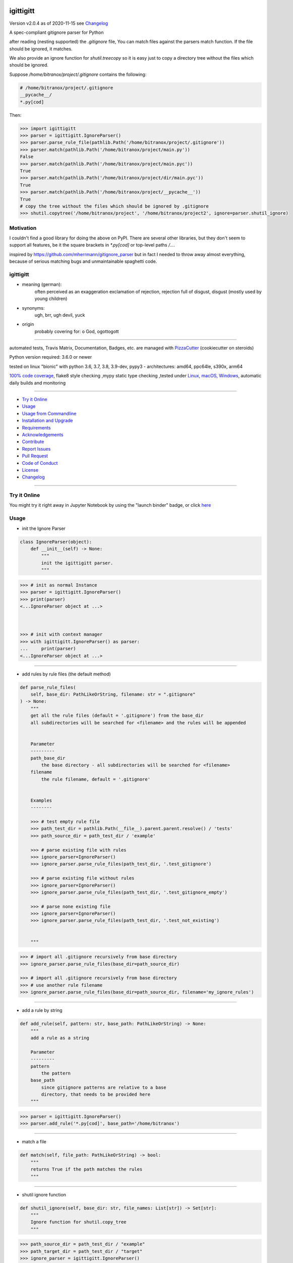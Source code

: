 igittigitt
==========


Version v2.0.4 as of 2020-11-15 see `Changelog`_

|travis_build| |license| |jupyter| |pypi| |black|

|codecov| |better_code| |cc_maintain| |cc_issues| |cc_coverage| |snyk|


.. |travis_build| image:: https://img.shields.io/travis/bitranox/igittigitt/master.svg
   :target: https://travis-ci.org/bitranox/igittigitt

.. |license| image:: https://img.shields.io/github/license/webcomics/pywine.svg
   :target: http://en.wikipedia.org/wiki/MIT_License

.. |jupyter| image:: https://mybinder.org/badge_logo.svg
 :target: https://mybinder.org/v2/gh/bitranox/igittigitt/master?filepath=igittigitt.ipynb

.. for the pypi status link note the dashes, not the underscore !
.. |pypi| image:: https://img.shields.io/pypi/status/igittigitt?label=PyPI%20Package
   :target: https://badge.fury.io/py/igittigitt

.. |codecov| image:: https://img.shields.io/codecov/c/github/bitranox/igittigitt
   :target: https://codecov.io/gh/bitranox/igittigitt

.. |better_code| image:: https://bettercodehub.com/edge/badge/bitranox/igittigitt?branch=master
   :target: https://bettercodehub.com/results/bitranox/igittigitt

.. |cc_maintain| image:: https://img.shields.io/codeclimate/maintainability-percentage/bitranox/igittigitt?label=CC%20maintainability
   :target: https://codeclimate.com/github/bitranox/igittigitt/maintainability
   :alt: Maintainability

.. |cc_issues| image:: https://img.shields.io/codeclimate/issues/bitranox/igittigitt?label=CC%20issues
   :target: https://codeclimate.com/github/bitranox/igittigitt/maintainability
   :alt: Maintainability

.. |cc_coverage| image:: https://img.shields.io/codeclimate/coverage/bitranox/igittigitt?label=CC%20coverage
   :target: https://codeclimate.com/github/bitranox/igittigitt/test_coverage
   :alt: Code Coverage

.. |snyk| image:: https://img.shields.io/snyk/vulnerabilities/github/bitranox/igittigitt
   :target: https://snyk.io/test/github/bitranox/igittigitt

.. |black| image:: https://img.shields.io/badge/code%20style-black-000000.svg
   :target: https://github.com/psf/black

A spec-compliant gitignore parser for Python

after reading (nesting supported) the `.gitignore` file, You can match files against the parsers match function. If the file should be ignored, it matches.

We also provide an ignore function for `shutil.treecopy` so it is easy just to copy a directory tree without the files which should be ignored.

Suppose `/home/bitranox/project/.gitignore` contains the following:

.. code-block:: python

    # /home/bitranox/project/.gitignore
    __pycache__/
    *.py[cod]


Then:

.. code-block:: python

    >>> import igittigitt
    >>> parser = igittigitt.IgnoreParser()
    >>> parser.parse_rule_file(pathlib.Path('/home/bitranox/project/.gitignore'))
    >>> parser.match(pathlib.Path('/home/bitranox/project/main.py'))
    False
    >>> parser.match(pathlib.Path('/home/bitranox/project/main.pyc'))
    True
    >>> parser.match(pathlib.Path('/home/bitranox/project/dir/main.pyc'))
    True
    >>> parser.match(pathlib.Path('/home/bitranox/project/__pycache__'))
    True
    # copy the tree without the files which should be ignored by .gitignore
    >>> shutil.copytree('/home/bitranox/project', '/home/bitranox/project2', ignore=parser.shutil_ignore)


Motivation
----------
I couldn't find a good library for doing the above on PyPI. There are
several other libraries, but they don't seem to support all features,
be it the square brackets in `*.py[cod]` or top-level paths `/...`.

inspired by https://github.com/mherrmann/gitignore_parser but in fact I needed to
throw away almost everything, because of serious matching bugs and unmaintainable spaghetti code.


igittigitt
----------
- meaning (german):
    often perceived as an exaggeration exclamation of rejection, rejection full of disgust, disgust (mostly used by young children)
- synonyms:
    ugh, brr, ugh devil, yuck
- origin
    probably covering for: o God, ogottogott

----

automated tests, Travis Matrix, Documentation, Badges, etc. are managed with `PizzaCutter <https://github
.com/bitranox/PizzaCutter>`_ (cookiecutter on steroids)

Python version required: 3.6.0 or newer

tested on linux "bionic" with python 3.6, 3.7, 3.8, 3.9-dev, pypy3 - architectures: amd64, ppc64le, s390x, arm64

`100% code coverage <https://codecov.io/gh/bitranox/igittigitt>`_, flake8 style checking ,mypy static type checking ,tested under `Linux, macOS, Windows <https://travis-ci.org/bitranox/igittigitt>`_, automatic daily builds and monitoring

----

- `Try it Online`_
- `Usage`_
- `Usage from Commandline`_
- `Installation and Upgrade`_
- `Requirements`_
- `Acknowledgements`_
- `Contribute`_
- `Report Issues <https://github.com/bitranox/igittigitt/blob/master/ISSUE_TEMPLATE.md>`_
- `Pull Request <https://github.com/bitranox/igittigitt/blob/master/PULL_REQUEST_TEMPLATE.md>`_
- `Code of Conduct <https://github.com/bitranox/igittigitt/blob/master/CODE_OF_CONDUCT.md>`_
- `License`_
- `Changelog`_

----

Try it Online
-------------

You might try it right away in Jupyter Notebook by using the "launch binder" badge, or click `here <https://mybinder.org/v2/gh/{{rst_include.
repository_slug}}/master?filepath=igittigitt.ipynb>`_

Usage
-----------

- init the Ignore Parser

.. code-block:: python

    class IgnoreParser(object):
        def __init__(self) -> None:
            """
            init the igittigitt parser.
            """

.. code-block:: python

        >>> # init as normal Instance
        >>> parser = igittigitt.IgnoreParser()
        >>> print(parser)
        <...IgnoreParser object at ...>



        >>> # init with context manager
        >>> with igittigitt.IgnoreParser() as parser:
        ...     print(parser)
        <...IgnoreParser object at ...>

--------------------------------

- add rules by rule files (the default method)

.. code-block:: python

        def parse_rule_files(
            self, base_dir: PathLikeOrString, filename: str = ".gitignore"
        ) -> None:
            """
            get all the rule files (default = '.gitignore') from the base_dir
            all subdirectories will be searched for <filename> and the rules will be appended


            Parameter
            ---------
            path_base_dir
                the base directory - all subdirectories will be searched for <filename>
            filename
                the rule filename, default = '.gitignore'


            Examples
            --------

            >>> # test empty rule file
            >>> path_test_dir = pathlib.Path(__file__).parent.parent.resolve() / 'tests'
            >>> path_source_dir = path_test_dir / 'example'

            >>> # parse existing file with rules
            >>> ignore_parser=IgnoreParser()
            >>> ignore_parser.parse_rule_files(path_test_dir, '.test_gitignore')

            >>> # parse existing file without rules
            >>> ignore_parser=IgnoreParser()
            >>> ignore_parser.parse_rule_files(path_test_dir, '.test_gitignore_empty')

            >>> # parse none existing file
            >>> ignore_parser=IgnoreParser()
            >>> ignore_parser.parse_rule_files(path_test_dir, '.test_not_existing')


            """

.. code-block:: python

    >>> # import all .gitignore recursively from base directory
    >>> ignore_parser.parse_rule_files(base_dir=path_source_dir)

    >>> # import all .gitignore recursively from base directory
    >>> # use another rule filename
    >>> ignore_parser.parse_rule_files(base_dir=path_source_dir, filename='my_ignore_rules')

--------------------------------

- add a rule by string

.. code-block:: python

        def add_rule(self, pattern: str, base_path: PathLikeOrString) -> None:
            """
            add a rule as a string

            Parameter
            ---------
            pattern
                the pattern
            base_path
                since gitignore patterns are relative to a base
                directory, that needs to be provided here
            """

.. code-block:: python

        >>> parser = igittigitt.IgnoreParser()
        >>> parser.add_rule('*.py[cod]', base_path='/home/bitranox')

--------------------------------

- match a file

.. code-block:: python

        def match(self, file_path: PathLikeOrString) -> bool:
            """
            returns True if the path matches the rules
            """

--------------------------------

- shutil ignore function

.. code-block:: python

        def shutil_ignore(self, base_dir: str, file_names: List[str]) -> Set[str]:
            """
            Ignore function for shutil.copy_tree
            """

.. code-block:: python

        >>> path_source_dir = path_test_dir / "example"
        >>> path_target_dir = path_test_dir / "target"
        >>> ignore_parser = igittigitt.IgnoreParser()
        >>> ignore_parser.parse_rule_files(base_dir=path_source_dir, filename=".test_gitignore")
        >>> discard = shutil.copytree(path_source_dir, path_target_dir, ignore=ignore_parser.shutil_ignore)

Usage from Commandline
------------------------

.. code-block:: bash

   Usage: igittigitt [OPTIONS] COMMAND [ARGS]...

     A spec-compliant gitignore parser for Python

   Options:
     --version                     Show the version and exit.
     --traceback / --no-traceback  return traceback information on cli
     -h, --help                    Show this message and exit.

   Commands:
     info  get program informations

Installation and Upgrade
------------------------

- Before You start, its highly recommended to update pip and setup tools:


.. code-block:: bash

    python -m pip --upgrade pip
    python -m pip --upgrade setuptools

- to install the latest release from PyPi via pip (recommended):

.. code-block:: bash

    python -m pip install --upgrade igittigitt

- to install the latest version from github via pip:


.. code-block:: bash

    python -m pip install --upgrade git+https://github.com/bitranox/igittigitt.git


- include it into Your requirements.txt:

.. code-block:: bash

    # Insert following line in Your requirements.txt:
    # for the latest Release on pypi:
    igittigitt

    # for the latest development version :
    igittigitt @ git+https://github.com/bitranox/igittigitt.git

    # to install and upgrade all modules mentioned in requirements.txt:
    python -m pip install --upgrade -r /<path>/requirements.txt


- to install the latest development version from source code:

.. code-block:: bash

    # cd ~
    $ git clone https://github.com/bitranox/igittigitt.git
    $ cd igittigitt
    python setup.py install

- via makefile:
  makefiles are a very convenient way to install. Here we can do much more,
  like installing virtual environments, clean caches and so on.

.. code-block:: shell

    # from Your shell's homedirectory:
    $ git clone https://github.com/bitranox/igittigitt.git
    $ cd igittigitt

    # to run the tests:
    $ make test

    # to install the package
    $ make install

    # to clean the package
    $ make clean

    # uninstall the package
    $ make uninstall

Requirements
------------
following modules will be automatically installed :

.. code-block:: bash

    ## Project Requirements
    attrs
    click
    cli_exit_tools
    wcmatch

Acknowledgements
----------------

- special thanks to "uncle bob" Robert C. Martin, especially for his books on "clean code" and "clean architecture"

Contribute
----------

I would love for you to fork and send me pull request for this project.
- `please Contribute <https://github.com/bitranox/igittigitt/blob/master/CONTRIBUTING.md>`_

License
-------

This software is licensed under the `MIT license <http://en.wikipedia.org/wiki/MIT_License>`_

---

Changelog
=========

- new MAJOR version for incompatible API changes,
- new MINOR version for added functionality in a backwards compatible manner
- new PATCH version for backwards compatible bug fixes

TODO:
    - code coverage
    - add nested .gitignore files
    - documentation

v2.0.4
--------
2020-11-15: service release
    - Issue 16, follow support symlinks

v2.0.3
--------
2020-10-09: service release
    - update travis build matrix for linux 3.9-dev
    - update travis build matrix (paths) for windows 3.9 / 3.10
    - bump up coverage

v2.0.2
--------
2020-09-20:
    - (again) correcting matching bug in subdirectories, added tests for that
    - use slotted class for rules, make it hashable and sortable
    - avoid creating duplicate rules for better performance

v2.0.1
--------
2020-09-18:
    - correct matching bug in subdirectories
    - avoid redundant patterns when match subdirectories

v2.0.0
--------
2020-08-14:
    - complete redesign
    - get rid of regexp matching
    - more tests
    - now correct matching in subdirs, directory names,
      filenames, etc ...

v1.0.6
--------
2020-08-14:
    - get rid of the named tuple
    - implement attrs
    - full typing, PEP561 package
    - add blacked badge

v1.0.5
--------
2020-08-14: fix Windows and MacOs tests

v1.0.4
--------
2020-08-13: handle trailing spaces

v1.0.3
--------
2020-08-13: handle comments

v1.0.2
--------
2020-08-13: handle directories

v1.0.1
--------
2020-08-13: fix negation handling


v1.0.0
--------
2020-08-13: change the API interface
    - put parser in a class to keep rules there
    - change tests to pytest
    - start type annotations
    - implement black codestyle

v0.0.1
--------
2020-08-12: initial release
    - fork from https://github.com/mherrmann/gitignore_parser

